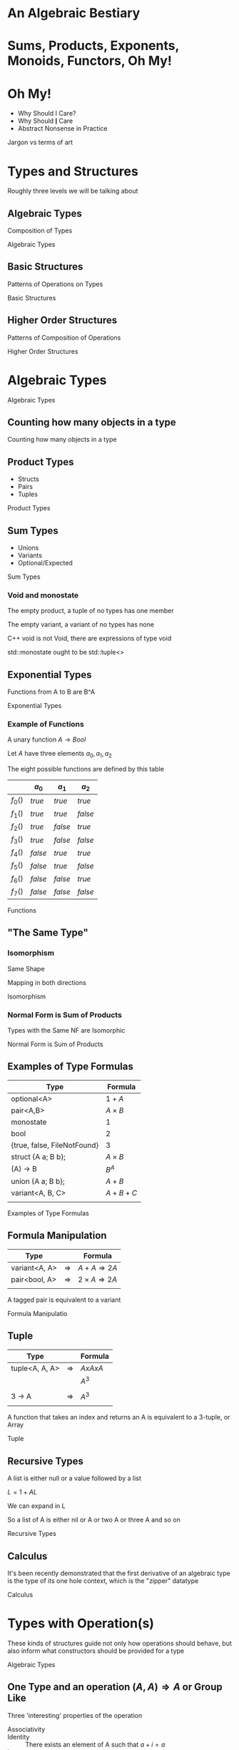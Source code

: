 #+OPTIONS: ':nil *:t -:t ::t <:t H:nil \n:nil ^:nil arch:headline author:nil
#+OPTIONS: broken-links:nil c:nil creator:nil d:(not "LOGBOOK") date:nil e:t
#+OPTIONS: email:nil f:t inline:t num:nil p:nil pri:nil prop:nil stat:t tags:t
#+OPTIONS: tasks:t tex:t timestamp:nil title:nil toc:nil todo:t |:t
#+TITLE:
#+AUTHOR:
#+EMAIL:
#+LANGUAGE: en
#+SELECT_TAGS: export
#+EXCLUDE_TAGS: noexport
#+LATEX_CLASS: article
#+LATEX_CLASS_OPTIONS:
#+LATEX_HEADER:
#+LATEX_HEADER_EXTRA:
#+KEYWORDS:
#+DESCRIPTION:
#+SUBTITLE:
#+LATEX_COMPILER: pdflatex
#+DATE:
#+STARTUP: showeverything
#+OPTIONS: html-link-use-abs-url:nil html-postamble:nil html-preamble:t
#+OPTIONS: html-scripts:t html-style:t html5-fancy:nil tex:t
#+HTML_DOCTYPE: xhtml-strict
#+HTML_CONTAINER: div
#+DESCRIPTION:
#+KEYWORDS:
#+HTML_LINK_HOME:
#+HTML_LINK_UP:
#+HTML_MATHJAX:
#+HTML_HEAD:
#+HTML_HEAD_EXTRA:
#+SUBTITLE:
#+INFOJS_OPT:
#+OPTIONS: reveal_width:1600 reveal_height:900
#+REVEAL_THEME: black
#+REVEAL_MATHJAX_URL: https://cdn.mathjax.org/mathjax/latest/MathJax.js?config=TeX-AMS-MML_HTMLorMML

#+HTML_HEAD: <link rel="stylesheet" type="text/css" href="http://sdowney.org/css/smd-zenburn.css" />
#+REVEAL_EXTRA_CSS: http://sdowney.org/css/smd-zenburn.css
#+REVEAL_TITLE_SLIDE_BACKGROUND: http://sdowney.org/images/cppcon21.png

#+REVEAL_ROOT: https://cdn.jsdelivr.net/npm/reveal.js
#+REVEAL_VERSION: 4



* An Algebraic Bestiary
* Sums, Products, Exponents, Monoids, Functors, Oh My!
*  Oh My!
#+ATTR_REVEAL: :frag (fade-in-then-out)
   * Why Should I Care?
   * Why Should _*I*_ Care
   * Abstract Nonsense in Practice
#+begin_notes
Jargon vs terms of art

#+end_notes

* Types and Structures
#+begin_notes
Roughly three levels we will be talking about
#+end_notes
** Algebraic Types
   Composition of Types

#+begin_notes
Algebraic Types
#+end_notes
** Basic Structures
   Patterns of Operations on Types

#+begin_notes
Basic Structures
#+end_notes
** Higher Order Structures
   Patterns of Composition of Operations

#+begin_notes
Higher Order Structures
#+end_notes

* Algebraic Types
#+begin_notes
Algebraic Types
#+end_notes

** Counting how many objects in a type

#+begin_notes
Counting how many objects in a type
#+end_notes
** Product Types
   - Structs
   - Pairs
   - Tuples

#+begin_notes
Product Types
#+end_notes
** Sum Types
   - Unions
   - Variants
   - Optional/Expected

#+begin_notes
Sum Types
#+end_notes
*** Void and monostate
The empty product, a tuple of no types has one member

The empty variant, a variant of no types has none

C++ void is not Void, there are expressions of type void

std::monostate ought to be std::tuple<>

** Exponential Types
   Functions from A to B are B^A

#+begin_notes
Exponential Types
#+end_notes
*** Example of Functions
    A unary function $A \rightarrow Bool$

    Let $A$ have three elements \(a_0, a_1, a_2\)

    The eight possible functions are defined by this table

    |         | $a_0$   | $a_1$   | $a_2$   |
    |---------+---------+---------+---------|
    | $f_0()$ | $true$  | $true$  | $true$  |
    | $f_1()$ | $true$  | $true$  | $false$ |
    | $f_2()$ | $true$  | $false$ | $true$  |
    | $f_3()$ | $true$  | $false$ | $false$ |
    | $f_4()$ | $false$ | $true$  | $true$  |
    | $f_5()$ | $false$ | $true$  | $false$ |
    | $f_6()$ | $false$ | $false$ | $true$  |
    | $f_7()$ | $false$ | $false$ | $false$ |

#+begin_notes
Functions
#+end_notes

** "The Same Type"
*** Isomorphism
    Same Shape

    Mapping in both directions

#+begin_notes
Isomorphism
#+end_notes
*** Normal Form is Sum of Products
    Types with the Same NF are Isomorphic

#+begin_notes
Normal Form is Sum of Products
#+end_notes
** Examples of Type Formulas
   | Type                        | Formula      |
   |-----------------------------+--------------|
   | optional<A>                 | $1 + A$      |
   | pair<A,B>                   | $A \times B$ |
   | monostate                   | $1$          |
   | bool                        | $2$          |
   | {true, false, FileNotFound} | $3$          |
   | struct {A a; B b};          | $A \times B$ |
   | (A) -> B                    | $B ^ A$      |
   | union {A a; B b};           | $A + B$      |
   | variant<A, B, C>            | $A + B + C$  |
   |                             |              |

#+begin_notes
Examples of Type Formulas
#+end_notes
** Formula Manipulation
   | Type          |               | Formula                       |
   |---------------+---------------+-------------------------------|
   | variant<A, A> | $\Rightarrow$ | $A + A \Rightarrow 2A$        |
   | pair<bool, A> | $\Rightarrow$ | $2 \times A \Rightarrow 2A$   |
   |               |               |                               |

   A tagged pair is equivalent to a variant

#+begin_notes
Formula Manipulatio
#+end_notes
** Tuple
   | Type           |               | Formula     |
   |----------------+---------------+-------------|
   | tuple<A, A, A> | $\Rightarrow$ | $A x A x A$ |
   |                |               | $A ^ 3$     |
   |                |               |             |
   | 3 -> A         | $\Rightarrow$ | $A ^ 3$     |
   |                |               |             |

   A function that takes an index and returns an A is equivalent to a 3-tuple, or Array

#+begin_notes
Tuple
#+end_notes
** Recursive Types
   A list is either null or a value followed by a list

   $L = 1 + AL$

   We can expand in L

   \begin{equation}
   L = 1 + A(1 + AL)
   \end{equation}
   \begin{equation}
   L = 1 + A + AAL
   \end{equation}
   \begin{equation}
   L = 1 + A + AA + AAAL
   \end{equation}
   \begin{equation}
   L = 1 + A + AA + AAA + AAAAL
   \end{equation}

   So a list of A is either nil or A or two A or three A and so on

#+begin_notes
Recursive Types
#+end_notes

** Calculus
   It's been recently demonstrated that the first derivative of an algebraic type is the type of its one hole context, which is the "zipper" datatype

#+begin_notes
Calculus
#+end_notes

* Types with Operation(s)
  These kinds of structures guide not only how operations should behave, but also inform what constructors should be provided for a type

[[./Algebraic_structures_-_magma_to_group.svg]]

#+begin_notes
Algebraic Types
#+end_notes

** One Type and an operation $(A, A) \Rightarrow A$ or Group Like
  Three 'interesting' properties of the operation
  - Associativity ::
    \begin{align*}
    &a + (b + c) = (a + b) + c \\
    &op(a, op(b, c)) = op(op(a, b), c) \\
    \end{align*}
  - Identity :: There exists an element of A such that $a + i =  a$
  - Inverse :: For all elements of A, there exists an element $a'$ such that $a + a' = i$

#+begin_notes
Algebraic Types
#+end_notes
**  Also sometimes

  - Commutivity (sometimes) :: $(a + b) == (b + a)$

    Abelian (after the mathematician Abel) groups have commutitity.

#+begin_notes
Algebraic Types
#+end_notes
** The Taxonomy
*** But first a disclaimer
Various reputable sources and texts disagree slightly in terminology for this and the rest of the algebraic structures. Many will include or exclude some particular requirement. The language grew out of more than a century of mathematicians trying to describe things to each other. Papers, and entire books, will start with definitions that hold for the scope of that writing.

Don't panic!

** The Taxonomy
   | Name              | Associativity | Identity | Inverse |
   |-------------------+---------------+----------+---------|
   | Magma             | No            | No       | No      |
   | Semigroup         | Yes           | No       | No      |
   | Monoid            | Yes           | Yes      | No      |
   | Group             | Yes           | Yes      | Yes     |
   | Unital Magma      | No            | Yes      | No      |
   | Quasigroup        | No            | No       | Yes     |
   | Loop              | No            | Yes      | Yes     |
   | Inverse Semigroup | Yes           | No       | Yes     |

   Abelian Group adds Commutivity to Group (or monoid, or semigroup)

   Two of these are interesting to C++ Programmers

#+begin_notes
Algebraic Types
#+end_notes
** One has a direct impact on code: Monoid
   It shows up because it means we can work by parts in any order and we have an initial element

   Folds, tree operations, scans, etc

   We don't have a standard function that can return the identity, sometimes called mzero

   We do have a default constructor

   If you are creating a type and operation to be a monoid, make the default constructor create the zero (or 1) element
*** Free operator
If you choose to have a free operator for your type in C++, the natural spelling is
#+begin_src C++
class T {
    // ...
    friend T operator+(T const& lhs, T const& rhs) { /* ... */ }
    // ...
};
#+end_src

This is the hidden friend idiom. The operation is available if a T is involved, but not for other types, making ADL lookup less unpleasant

It's fine not to provide an operator form for the monoidal operation

#+begin_notes
Algebraic Types
#+end_notes
** Groups and  Abelian Group
   Groups add an inverse operation to monoid, allowing the operation in many cases to be undone

   Abelian groups add commutivity to the operation

   For groups there are curently no great ways to signal the pattern directly in C++ other than Concepts

   Being able to replace $op(a,b)$ with $op(b,a)$ can substantially simplify and improve parallel and concurrent algorithms

#+begin_notes
Algebraic Types
#+end_notes

** One Type and two operations $(A, A) \Rightarrow A$
*** Or Ringoid
   :PROPERTIES:
   :UNNUMBERED: notoc
   :NOSLIDE: t
   :END:

These types generally look number-ish.
  - integers
  - floating point
  - bignum
  - complex
  - vectors
  - matrices

** Ring-like
Two operations $+$ and $\times$, where $\times$ distributes over $+$

    \begin{align*}
    &a \times (b + c) = (a \times b) + (a \times c) \\
    &(b + c) \times a = (b \times a) + (c \times a) \\
    \end{align*}

** Some important Ringoids
- Semiring :: Both operations are semigroups
- Ring :: The additive monoid is an abelian group
- Field :: A commutative ring with inverses for multiplication (division is closed)

*** Semiring
- $(R, +)$ is a commutative semigroup:
  - $(a + b) + c = a + (b + c)$
  - $a + b = b + a$
- $(R, \times)$ is a semigroup:
  - $(a \times b) \times c = a \times (b \times c)$
- Multiplication left and right distributes over addition:
  - $a \times (b + c) = (a \times b) + (a \times c)$
  - $(a + b) \times c = (a \times c) + (b \times c)$

*** Ring
- $(R, +)$ is a commutative monoid with identity element $0$:
  - $(a + b) + c = a + (b + c)$
  - $a + b = b + a$
  - $0 + a = a = a + 0$
  - $\forall a \exists -a \in R : (-a) + a = 0 =  a + (-a)$

- $(R, \times)$ is a monoid with identity element $1$:
  - $(a \times b) \times c = a \times (b \times c)$
  - $1 \times a = a = a \times 1$

- Multiplication left and right distributes over addition:
  - $a \times (b + c) = (a \times b) + (a \times c)$
  - $(a + b) \times c = (a \times c) + (b \times c)$

*** Field
A Ring with division

For field $F(+, \times)$

$\forall a \in F !=0, \exists a^{-1} : a \times a^{-1} = 1 = a^{-1}\times a$

* Categorical Structures
  Category theory studies morphisms, or arrows, largely ignoring the objects. It is concerned with how operations compose, and what structures allow us to reason about those compositions

  Category theory has provided many useful results, and a lot of terrible names

  These are generic types, over some underlying type. In C++ terms something like
  #+begin_src C++
  template class T<typename A>
  #+end_src

  Composed functions are what defines the structures

#+begin_notes
Algebraic Types
#+end_notes
** Function composition
   Because not everyone agrees everywhere

   The composition of two functions

   $f(g(x))$

   is written

   $f \circ g$ ,or, $circ(f, g)$

   and has the type

   $(\beta \rightarrow \gamma) \rightarrow (\alpha \rightarrow \beta) \rightarrow (\alpha \rightarrow \gamma)$

   A function $f$ from $\beta$ to $\gamma$ and a function $g$ from $\alpha$ to $\beta$ compose to a function from $\alpha$ to $\gamma$.

#+begin_notes
Function composition
#+end_notes
*** C++
    #+begin_src C++
auto circ(auto&& f, auto&& g) {
    return [=](auto&& x) { return f(g(x)); };
}
    #+end_src


#+begin_notes
Function composition : C++
#+end_notes

** Functor
   A functor allows a function to be mapped in to the type

   in such a way that it composes sensibly

   Containers are natural Functors

   Not all Functors are Containers

#+begin_notes
Functor
#+end_notes
*** Interface
    - fmap or transform ::
   \begin{equation}
    (A \rightarrow B) \rightarrow T \langle A \rangle \rightarrow T \langle B \rangle
   \end{equation}

   Apply a function of type A to B to a ~functor~ over A producing a ~functor~ of B

#+begin_notes
Functor Interface
#+end_notes
*** Laws
#+begin_src haskell
fmap id = id
fmap (g . h) = (fmap g) . (fmap h)
#+end_src

    src_C++[:exports code]{transform(functor, std::identity)}

$\Updownarrow$

    src_C++[:exports code]{std::identity(functor)}

    src_C++[:exports code]{transform(functor, circ(g, h))}

$\Updownarrow$

    src_C++[:exports code]{circ(transform(functor, g), transform(functor, h))}


#+begin_notes
Functor Laws
#+end_notes
*** C++
#+begin_src C++
std::transform(InputIt        first1,
               InputIt        last1,
               OutputIt       d_first,
               UnaryOperation unary_op);

std::ranges::transform(R&& r, O result, F op, Proj proj = {});

std::optional::transform(F&& f);
#+end_src

If your type is Container like, make it a Range or provide a Range Adaptor

If it's not a Container, name the operation `transform`

#+begin_notes
In C++ the ergonomics suggest putting the callable at the end, rather than the beginning.
Unlike Haskell, where the callable is often bound in by partial application.

#+end_notes

# ** Applicative (unusual in C++)

# Applicative functors arise most naturally out of partial application.

# Partial application is not entirely normal in C++.

# Start with a ~list~ of values, and a function that takes that value, and continue in parallel.

# *** Interface

# *** Laws

# *** C++
** Monad
Monads allow functions returning the type of the monad to be bound into an instance of the monad, or for two functions that return monads over different types to be chained together

A monadic type over the same monadic type can be 'flattened' into the underlying monad

Monads are also Functors

_*An*_ intuition is a context for a computation

#+begin_notes
Monad
#+end_notes
*** Interface
- bind or and_then ::
  \begin{equation}
  M \langle a \rangle \rightarrow (a \rightarrow M \langle b \rangle ) \rightarrow M \langle b \rangle
  \end{equation}

- fish or kleisli arrow  ::
  \begin{equation}
  (a \rightarrow M \langle b \rangle ) \rightarrow (b \rightarrow M \langle c \rangle ) \rightarrow (a \rightarrow M \langle c \rangle )
  \end{equation}

- join or flatten or mconcat ::
  \begin{equation}
  M \langle M \langle a \rangle \rangle \rightarrow  M \langle a \rangle
  \end{equation}

#+begin_notes
Monad Interface
#+end_notes
*** Applicative and Functor parts
- make or pure or return ::
  \begin{equation}
  M \langle a  \rangle \rightarrow  M \langle a \rangle
  \end{equation}

- fmap or transform ::
   \begin{equation}
    (a \rightarrow b) \rightarrow M \langle a \rangle \rightarrow M \langle b \rangle
   \end{equation}

Any one of the first three and one of the second two can define the other three

#+begin_notes
Monad Interface
#+end_notes
*** Laws

- left identity :: bind(pure(a), h) == h(a)
- right identity :: bind(m, pure) == m
- associativity :: bind(bind(m, g), h) == bind(m, bind((\x -> g(x), h))

#+begin_notes
Monad Laws
#+end_notes

*** The Interesting Power of Monad
They can change the context

Functors can't escape the shape of the context they are in

The monad returning function passed in to ~bind~ can change everything

#+begin_notes
Why Monads
#+end_notes

*** C++

#+begin_src C++
template<class A> optional {
    // ...
    template <class F> constexpr auto and_then(F&& f);
    template <class F> constexpr auto transform(F&& f);
    // ...
};
#+end_src

*** A small coro example
Where Lazy<T> is a coroutine holding a function returning T  and the arguments to be evaluated

#+begin_src C++
// Value categories and moves elided

template <typename Value>
Value evaluate(Lazy<Value> lazy) {
    return lazy.get();
}

template <typename F, typename... Args>
auto lazy(F f, Args... args) -> Lazy<std::invoke_result_t<F, Args...>> {
    co_return std::invoke(f, args...);
}

template <typename Value, typename F>
auto transform(Lazy<Value> l, F f) -> Lazy<std::invoke_result_t<F, Value>> {
    co_return f(evaluate(l));
}

template <typename Value>
auto join(Lazy<Lazy<Value>> l) -> Lazy<Value> {
    co_return evaluate(l);
}

template <typename Value, typename Func>
auto bind(Lazy<Value> l, Func f) -> decltype(f(evaluate(l))) {
    co_return f(evaluate(l));
}

#+end_src


* Any Questions?

Or Comments?

#+begin_notes
Yes, p2300 is very related. Please find me online to discuss.
#+end_notes

* Thank You!
